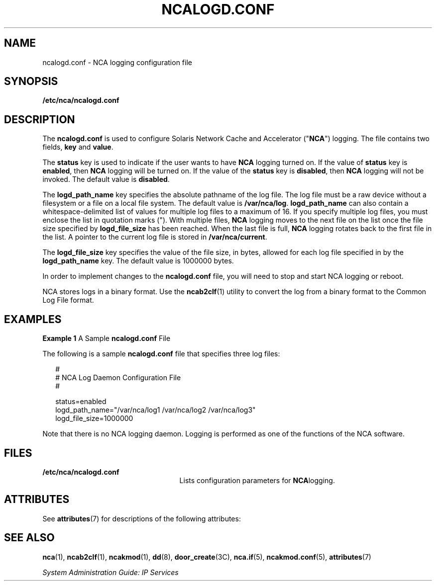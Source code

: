 '\" te
.\" Copyright (C) 2002, Sun Microsystems, Inc. All Rights Reserved
.\" The contents of this file are subject to the terms of the Common Development and Distribution License (the "License").  You may not use this file except in compliance with the License.
.\" You can obtain a copy of the license at usr/src/OPENSOLARIS.LICENSE or http://www.opensolaris.org/os/licensing.  See the License for the specific language governing permissions and limitations under the License.
.\" When distributing Covered Code, include this CDDL HEADER in each file and include the License file at usr/src/OPENSOLARIS.LICENSE.  If applicable, add the following below this CDDL HEADER, with the fields enclosed by brackets "[]" replaced with your own identifying information: Portions Copyright [yyyy] [name of copyright owner]
.TH NCALOGD.CONF 5 "Jan 22, 2002"
.SH NAME
ncalogd.conf \- NCA logging configuration file
.SH SYNOPSIS
.LP
.nf
\fB/etc/nca/ncalogd.conf\fR
.fi

.SH DESCRIPTION
.sp
.LP
The \fBncalogd.conf\fR is used to configure Solaris Network Cache and
Accelerator ("\fBNCA\fR") logging. The file contains two fields, \fBkey\fR and
\fBvalue\fR.
.sp
.LP
The \fBstatus\fR key is used to indicate if the user wants to have \fBNCA\fR
logging turned on. If the value of \fBstatus\fR key is \fBenabled\fR, then
\fBNCA\fR logging will be turned on. If the value of the \fBstatus\fR key is
\fBdisabled\fR, then \fBNCA\fR logging will not be invoked. The default value
is \fBdisabled\fR.
.sp
.LP
The \fBlogd_path_name\fR key specifies the absolute pathname of the log file.
The log file must be a raw device without a filesystem or a file on a local
file system. The default value is \fB/var/nca/log\fR. \fBlogd_path_name\fR can
also contain a whitespace-delimited list of values for multiple log files to a
maximum of 16. If you specify multiple log files, you must enclose the list in
quotation marks ("). With multiple files, \fBNCA\fR logging moves to the next
file on the list once the file size specified by \fBlogd_file_size\fR has been
reached. When the last file is full, \fBNCA\fR logging rotates back to the
first file in the list. A pointer to the current log file is stored in
\fB/var/nca/current\fR.
.sp
.LP
The \fBlogd_file_size\fR key specifies the value of the file size, in bytes,
allowed for each log file specified in by the \fBlogd_path_name\fR key. The
default value is 1000000 bytes.
.sp
.LP
In order to implement changes to the \fBncalogd.conf\fR file, you will need to
stop and start NCA logging or reboot.
.sp
.LP
NCA stores logs in a binary format. Use the \fBncab2clf\fR(1) utility to
convert the log from a binary format to the Common Log File format.
.SH EXAMPLES
.LP
\fBExample 1 \fRA Sample \fBncalogd.conf\fR File
.sp
.LP
The following is a sample \fBncalogd.conf\fR file that specifies three log
files:

.sp
.in +2
.nf
#
# NCA Log Daemon Configuration File
#

status=enabled
logd_path_name="/var/nca/log1 /var/nca/log2 /var/nca/log3"
logd_file_size=1000000
.fi
.in -2

.sp
.LP
Note that there is no NCA logging daemon. Logging is performed as one of the
functions of the NCA software.

.SH FILES
.sp
.ne 2
.na
\fB\fB/etc/nca/ncalogd.conf\fR\fR
.ad
.RS 25n
Lists configuration parameters for \fBNCA\fRlogging.
.RE

.SH ATTRIBUTES
.sp
.LP
See \fBattributes\fR(7) for descriptions of the following attributes:
.sp

.sp
.TS
box;
c | c
l | l .
ATTRIBUTE TYPE	ATTRIBUTE VALUE
_
Interface Stability	Evolving
.TE

.SH SEE ALSO
.sp
.LP
\fBnca\fR(1), \fBncab2clf\fR(1), \fBncakmod\fR(1), \fBdd\fR(8),
\fBdoor_create\fR(3C), \fBnca.if\fR(5), \fBncakmod.conf\fR(5),
\fBattributes\fR(7)
.sp
.LP
\fISystem Administration Guide: IP Services\fR
